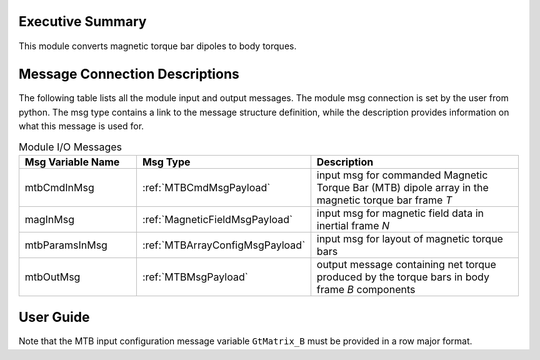 Executive Summary
-----------------
This module converts magnetic torque bar dipoles to body torques.

Message Connection Descriptions
-------------------------------
The following table lists all the module input and output messages.  
The module msg connection is set by the user from python.  
The msg type contains a link to the message structure definition, while the description 
provides information on what this message is used for.

.. list-table:: Module I/O Messages
    :widths: 25 25 50
    :header-rows: 1

    * - Msg Variable Name
      - Msg Type
      - Description
    * - mtbCmdInMsg
      - :ref:`MTBCmdMsgPayload`
      - input msg for commanded Magnetic Torque Bar (MTB) dipole array in the magnetic torque bar frame `T`
    * - magInMsg
      - :ref:`MagneticFieldMsgPayload`
      - input msg for magnetic field data in inertial frame `N`
    * - mtbParamsInMsg
      - :ref:`MTBArrayConfigMsgPayload`
      - input msg for layout of magnetic torque bars
    * - mtbOutMsg
      - :ref:`MTBMsgPayload`
      - output message containing net torque produced by the torque bars in body frame `B` components


User Guide
----------
Note that the MTB input configuration message variable ``GtMatrix_B`` must be provided in a row major format.

